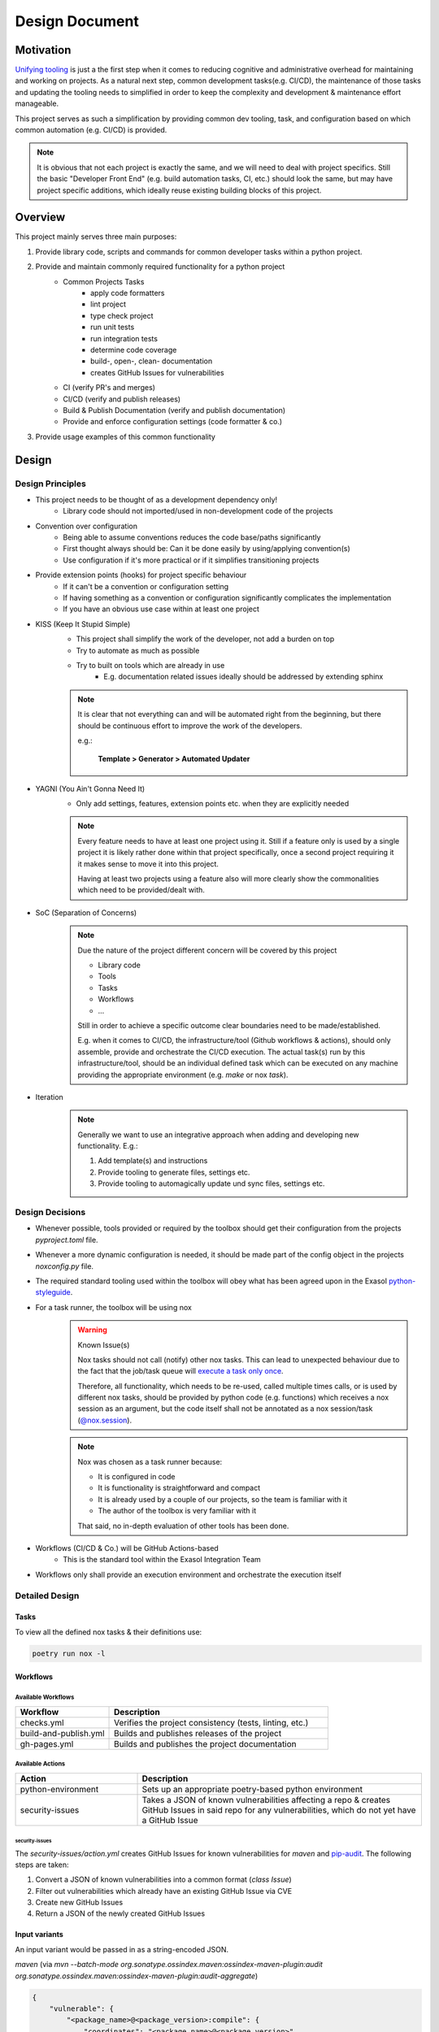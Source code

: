 .. _design_document:

Design Document
===============

Motivation
----------
`Unifying tooling <https://exasol.github.io/python-styleguide/guides/tooling.html>`_ is just a the first step
when it comes to reducing cognitive and administrative overhead for maintaining and working on projects.
As a natural next step, common development tasks(e.g. CI/CD), the maintenance of those tasks and updating the tooling
needs to simplified in order to keep the complexity and development & maintenance effort manageable.

This project serves as such a simplification by providing common dev tooling, task, and configuration based on
which common automation (e.g. CI/CD) is provided.

.. note::

    It is obvious that not each project is exactly the same, and we will need to deal with project specifics.
    Still the basic "Developer Front End" (e.g. build automation tasks, CI, etc.) should look the same, but
    may have project specific additions, which ideally reuse existing building blocks of this project.

Overview
---------
This project mainly serves three main purposes:

#. Provide library code, scripts and commands for common developer tasks within a python project.
#. Provide and maintain commonly required functionality for a python project
    * Common Projects Tasks
        - apply code formatters
        - lint project
        - type check project
        - run unit tests
        - run integration tests
        - determine code coverage
        - build-, open-, clean- documentation
        - creates GitHub Issues for vulnerabilities
    * CI (verify PR's and merges)
    * CI/CD (verify and publish releases)
    * Build & Publish Documentation (verify and publish documentation)
    * Provide and enforce configuration settings (code formatter & co.)
#. Provide usage examples of this common functionality


Design
------

Design Principles
+++++++++++++++++
* This project needs to be thought of as a development dependency only!
    - Library code should not imported/used in non-development code of the projects
* Convention over configuration
    - Being able to assume conventions reduces the code base/paths significantly
    - First thought always should be: Can it be done easily by using/applying convention(s)
    - Use configuration if it's more practical or if it simplifies transitioning projects
* Provide extension points (hooks) for project specific behaviour
    - If it can't be a convention or configuration setting
    - If having something as a convention or configuration significantly complicates the implementation
    - If you have an obvious use case within at least one project
* KISS (Keep It Stupid Simple)
    - This project shall simplify the work of the developer, not add a burden on top
    - Try to automate as much as possible
    - Try to built on tools which are already in use
        - E.g. documentation related issues ideally should be addressed by extending sphinx

    .. note::

        It is clear that not everything can and will be automated right from the beginning,
        but there should be continuous effort to improve the work of the developers.

        e.g.:

             **Template > Generator > Automated Updater**

* YAGNI (You Ain't Gonna Need It)
    - Only add settings, features, extension points etc. when they are explicitly needed

    .. note::

        Every feature needs to have at least one project using it.
        Still if a feature only is used by a single project it is likely rather
        done within that project specifically, once a second project requiring it
        it makes sense to move it into this project.

        Having at least two projects using a feature also will more clearly
        show the commonalities which need to be provided/dealt with.


* SoC (Separation of Concerns)
    .. note::
        Due the nature of the project different concern will be covered by this project

        * Library code
        * Tools
        * Tasks
        * Workflows
        * ...

        Still in order to achieve a specific outcome clear boundaries need to be made/established.

        E.g. when it comes to CI/CD, the infrastructure/tool (Github workflows & actions),
        should only assemble, provide and orchestrate the CI/CD execution.
        The actual task(s) run by this infrastructure/tool, should be an individual defined task
        which can be executed on any machine providing the appropriate environment (e.g. *make* or nox *task*).

* Iteration
    .. note::

        Generally we want to use an integrative approach when adding and developing new functionality.
        E.g.:

        1. Add template(s) and instructions
        2. Provide tooling to generate files, settings etc.
        3. Provide tooling to automagically update und sync files, settings etc.


Design Decisions
++++++++++++++++
* Whenever possible, tools provided or required by the toolbox should get their configuration from the projects *pyproject.toml* file.
* Whenever a more dynamic configuration is needed, it should be made part of the config object in the projects *noxconfig.py* file.
* The required standard tooling used within the toolbox will obey what has been agreed upon in the Exasol `python-styleguide <https://exasol.github.io/python-styleguide/guides/tooling.html>`_.
* For a task runner, the toolbox will be using nox
    .. warning:: Known Issue(s)

        Nox tasks should not call (notify) other nox tasks. This can lead to unexpected behaviour
        due to the fact that the job/task queue will `execute a task only once <https://nox.thea.codes/en/stable/config.html#nox.sessions.Session.notify>`_.

        Therefore, all functionality, which needs to be re-used, called multiple times calls, or is used by different nox tasks,
        should be provided by python code (e.g. functions) which receives a nox session as an argument, but the code itself
        shall not be annotated as a nox session/task (`@nox.session <https://nox.thea.codes/en/stable/config.html#defining-sessions>`_).

    .. note::

        Nox was chosen as a task runner because:

        * It is configured in code
        * It is functionality is straightforward and compact
        * It is already used by a couple of our projects, so the team is familiar with it
        * The author of the toolbox is very familiar with it

        That said, no in-depth evaluation of other tools has been done.


* Workflows (CI/CD & Co.) will be GitHub Actions-based
    - This is the standard tool within the Exasol Integration Team
* Workflows only shall provide an execution environment and orchestrate the execution itself

Detailed Design
+++++++++++++++

Tasks
~~~~~
.. todo:: Add diagram configuration and tasks (noxfile.py + noxconfig.py + exasol.toolbox)

To view all the defined nox tasks & their definitions use:

.. code-block:: shell

   poetry run nox -l

Workflows
~~~~~~~~~
.. todo:: Add diagram of GitHub workflows and interaction


Available Workflows
___________________

.. list-table::
    :header-rows: 1
    :widths: 30 70

    * - Workflow
      - Description
    * - checks.yml
      - Verifies the project consistency (tests, linting, etc.)
    * - build-and-publish.yml
      - Builds and publishes releases of the project
    * - gh-pages.yml
      - Builds and publishes the project documentation

Available Actions
_________________

.. list-table::
    :header-rows: 1
    :widths: 30 70

    * - Action
      - Description
    * - python-environment
      - Sets up an appropriate poetry-based python environment
    * - security-issues
      - Takes a JSON of known vulnerabilities affecting a repo & creates GitHub Issues
        in said repo for any vulnerabilities, which do not yet have a GitHub Issue

security-issues
^^^^^^^^^^^^^^^
The `security-issues/action.yml` creates GitHub Issues for known vulnerabilities
for `maven` and `pip-audit <https://pypi.org/project/pip-audit/>`_.
The following steps are taken:

1. Convert a JSON of known vulnerabilities into a common format (`class Issue`)
2. Filter out vulnerabilities which already have an existing GitHub Issue via CVE
3. Create new GitHub Issues
4. Return a JSON of the newly created GitHub Issues

Input variants
~~~~~~~~~~~~~~
An input variant would be passed in as a string-encoded JSON.

`maven` (via `mvn --batch-mode org.sonatype.ossindex.maven:ossindex-maven-plugin:audit org.sonatype.ossindex.maven:ossindex-maven-plugin:audit-aggregate`)

.. code-block:: json

        {
            "vulnerable": {
                "<package_name>@<package_version>:compile": {
                    "coordinates": "<package_name>@<package_version>",
                    "description": "<package_description>",
                    "reference": "<oss_url_for_vuln>",
                    "vulnerabilities": [
                        {
                            "id": "<vuln_id>",
                            "displayName": "<vuln_name>",
                            "title": "<vuln_title>",
                            "description": "<vuln_description>",
                            "cvssScore": 7.5,
                            "cvssVector": "CVSS:3.1/AV:N/AC:L/PR:N/UI:N/S:U/C:N/I:N/A:H",
                            "cwe": "<cwe_vuln_id>",
                            "cve": "<cve_vuln_id>",
                            "reference": "<oss_url_for_vuln>",
                            "externalReferences": ["<vuln_reference_url>"],
                        }
                    ],
                },
            }
        }

`pip-audit` (via `nox -s dependency:audit`)

.. code-block:: json

   {
        "dependencies": [
            {
                "name": "<package_name>",
                "version": "<package_version>",
                "vulns":
                [
                    {
                        "id": "<vuln_id>",
                        "fix_versions": ["<fix_version>"],
                        "aliases": ["<vuln_id2>"],
                        "description": "<vuln_description>"
                    }
                ]
            }
        ]
    }

Known Issues
~~~~~~~~~~~~~
The `security-issues/action.yml` assumes that eventually every known vulnerability will
be associated with a singular CVE.

* This can be problematic as vulnerabilities may be initially reported to different
  services and not receive a CVE until a few days later or, in some cases, never. This
  could mean that some vulnerabilities are initially missed or, in some cases,
  never propagated by our action.
* Additionally, reporting tools like `pip-audit` must link a vulnerability with the
  different vulnerability IDs from different reporting services. Typically, this is done
  by selecting 1 of the vulnerability IDs as the unique identifier of the vulnerability.
  This, as is the case for `pip-audit`, may not be the CVE, so it is possible if the
  linked vulnerability IDs were to change (i.e. wrongly linked CVE) that we could end
  up with multiple GitHub Issues for the same underlying vulnerability.


Known Issues
------------

This section documents flaws, sins, and known issues with the current design and/or its current implementation that were either known upfront or surfaced through the course of implementing it. Additionally, it attempts to explain why certain choices were made at the time, so one can better understand whether it may be reasonable to make changes now or in the future.


Passing files as individual arguments on the CLI
++++++++++++++++++++++++++++++++++++++++++++++++

**Description:**

As of today selection of Python files for linting, formatting etc. is done by passing all relevant python files as individual argument(s)
to the tools used/invoked by the python toolbox.

**Downsides:**

- Most shells have limitations on the number of arguments and their length.
- Noisy output, making it hard to decipher the actual command.
- Not ideal for all use cases.

**Rationale/History:**

- The current method of passing files as individual arguments by default offers ease in collection and filtering. It also allows users to simply provide or replace the selection mechanism fairly easily.

- Every tool used by the toolbox (e.g., `black`, `isort`) used to support passing files by argument. However, not all of them provided the same mechanism for selection or deselection patterns (e.g. "glob").

**Ideas/Solutions:**

- Develop a wrapper that allows for different selection mechanisms


Inconsistent Naming
+++++++++++++++++++

**Description:**

The naming is not consistent across the project name (python-toolbox) and the PyPI package name (exasol-toolbox).

**Downsides:**

- Misalignment between the PyPI package name and the project name causes confusion when discussing or referring to the project/package.

**Rationale/History:**

- Initially, this was a proof of concept (POC) to verify a few ideas, and the naming was not well thought out at the time.
- Later, when publishing the first package for distribution, the project name was unavailable on PyPI, resulting in a different name being used on PyPI.

**Ideas/Solutions:**

- Consistently rename project to ``exasol-python-toolbox``: `Issue-325 <https://github.com/exasol/python-toolbox/issues/325>`_

Project Configuration
+++++++++++++++++++++

**Description:**
Currently, the documentation regarding the configuration of projects using the toolbox has various gaps and does not follow a clear configuration hierarchy or structure.

**Downsides:**

- Multiple scattered configuration points make management and understanding difficult.
- Configurations overlap or conflict with unclear priorities.
- Tool leakage (e.g., the ``[isort]`` section in ``pyproject.toml``).
  (If everything were done via toolbox config file(s), backing tools could be swapped more easily).

**Rationale/History:**

- Initial decisions aimed to simplify individual adjustments in the projects until we had a better understanding of what needed to be configured.
- Scattering configuration across various files and tools was a hasty decision to expedite development and accommodate various tools.

**Ideas/Solutions:**

Currently used methods to configure toolbox-based projects:

#. Project configuration: ``noxconfig.py``
#. Tool-specific configuration files or sections in ``pyproject.toml``
#. Implementing plugin extension points
#. Overwriting nox tasks with custom implementations
#. Replacing with customized workflows of the same name (only applicable for action/workflows)

Refinement:

- Centralize all toolbox based configurations in a toolbox config file (``noxconfig.py``).
- Rename the toolbox config file from ``noxconfig.py`` to a more appropriate name that reflects its purpose.
- Document configuration hierarchy and usage.


Nox Task Runner
+++++++++++++++

**Description:**
While Nox isn't a perfect fit, it still meets most of our requirements for a task runner.

**Downsides:**

- Imports over top-level modules are problematic as all contained tasks are imported.
- Passing and receiving additional arguments to a task is clunky.
- The default behavior of creating a venv for tasks is undesirable.
- Nox does not support grouping.

**Rationale/History:**

Why Nox was chosen:

- No additional language(s) required: There was no need to introduce extra programming languages or binaries, simplifying the development process.
- Python-based: Being Python-based, Nox can be extended and understood by Python developers.
- Python code: As Nox tasks are defined via Python code, existing scripts can be reused and code can be shared easily.
- Simplicity: Nox is relatively "small" in functionality, making it somewhat simple to use and understand.

**Ideas/Solutions:**

Grouping:

Since Nox doesn't natively support task grouping, we need a strategy to group commands.
Therefore, a naming convention to indicate grouping should be adopted.

    Suggestion: Groups will be separated using a :code:`:` (colon) because :code:`-` (dash) might already be used within task names.

Imports:

Consider modularizing tasks to handle top-level imports better.

Others Issues:

Generally, one may consider addressing the other issues by choosing another task runner or creating a small set of CLI tools and extension points manually provided by the toolbox.


Poetry for Project Management
+++++++++++++++++++++++++++++

While poetry was and is a good choice for Exasol project, dependency, build tool etc. "most recently"
`uv <https://docs.astral.sh/uv/>`_ has surfaced and made big advancements. Looking at uv it addresses additional itches with
our projects, and, therefore, in the long run, it may be a good idea to migrate our project setups to it.
Use poetry for project, build and dependency management.


Code Formatting
+++++++++++++++

**Description:**

Currently, we use Black and Isort for code formatting, though running them on a larger code base as pre-commit hooks or such can take quite a bit of time.

**Downsides:**

- Two tools and an aligned configuration of them are required to cleanly and correctly format the codebase.
- Code needs to be processed at least twice as we apply two individual tools.
- The performance of Black and Isort is okay but not great compared to other tools.

**Rationale/History:**

- Black and Isort have been used because they are battle-tested and widely used
- When we opted for Black and Isort, ``ruff`` wasn't "a thing" yet and at best in its early stages.
- Black and Isort already have been known by most python devs when we where selecting the tools

**Ideas/Solutions:**

As `Ruff <https://docs.astral.sh/ruff/>`_ is fairly stable and also tested and used by many Python projects,
we should consider transitioning to it.

Advantages:

- Well-tested
- Widely used
- Excellent performance
- Single tool for imports and formatting the codebase
- Simplifies adopting ruff for linting


Pylint
++++++

**Description:**
We are currently using Pylint instead of Ruff.

**Downsides:**

- Pylint is slower and less usable in pre-commit hooks
- It is an additional tool, therefore at least one more processing run of the code is required
- No support for Language Server Protocol (LSP, e.g. compare to `ruff lsp`)

**Rationale/History:**

- Well-known
- Pylint provides built-in project score/rating
- Project score is good for improving legacy code bases which haven't been linted previously
- Plugin support

**Ideas/Possible Solutions:**

Replacing Pylint with Ruff for linting would provide significant performance improvement. Additionally, Ruff offers an LSP and IDE integrations and is widely used these days. Additionally, there would be an additional synergy if we adopt ruff for formatting the code base.

Transitioning to Ruff requires us to adjust the migration and improvement strategies for our projects:

- Currently, our codebase improvements are guided by scores. However, with Ruff, a new approach is necessary. For example, we could incrementally introduce specific linting rules, fix the related issues, and then enforce these rules.

- The project rating and scoring system will also need modification. One possibility would be to run Ruff and Pylint in parallel, utilizing Pylint solely for rating and issue resolution while Ruff is incorporated for linting tasks.


Security Linter
+++++++++++++++

**Description:**
As of today, the security linter does not fail if it has findings. This was intentionally done to simplify integration and adoption of the tool. Developers can still use the results to improve and find issues within the codebase, and additionally, a rating will be generated to provide some guidance on which projects need attention.

**Downsides:**
- No enforced safeguard on introducing potential security issues

**Rationale/History:**
- Simplify adoption into projects
- First step to introduce tooling and make the current state/rating visible

**Ideas/Possible Solutions:**
* Define a strategy to address potential security issues in projects. Once this has been done, enforce the immediate addressing of potential security issues in the codebase upon introduction.
* Allow excluding individual findings in projects until they are fixed.


Workflows Dependency Structure
++++++++++++++++++++++++++++++

**Description:**
Undocumented workflow interdependencies and structure

**Downsides:**
- Hard to customize if one does not understand the overall setup and dependencies

**Rationale/History:**
- Simplify development during the discovery phase (what is needed, how to implement, adjust to discovered needs)
- Ideally, all workflows will be integrated and use a standard setup (part of the customization can also be done in the called nox tasks)

**Ideas/Possible Solutions:**

- Define clear requirements and interfaces
- Document those requirements and interfaces
